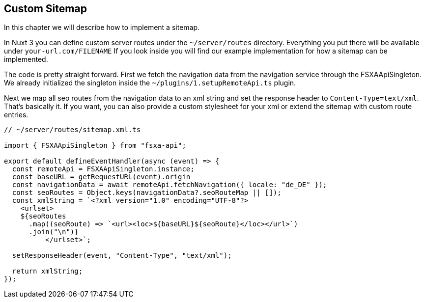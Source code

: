 == Custom Sitemap

In this chapter we will describe how to implement a sitemap. 

In Nuxt 3 you can define custom server routes under the `~/server/routes` directory. Everything you put there will be available under `your-url.com/FILENAME` If you look inside you will find our example implementation for how a sitemap can be implemented.

The code is pretty straight forward. First we fetch the navigation data from the navigation service through the FSXAApiSingleton. We already initialized the singleton inside the `~/plugins/1.setupRemoteApi.ts` plugin.

Next we map all seo routes from the navigation data to an xml string and set the response header to `Content-Type=text/xml`. That's basically it. If you want, you can also provide a custom stylesheet for your xml or extend the sitemap with custom route entries. 

[source,javascript]
----
// ~/server/routes/sitemap.xml.ts

import { FSXAApiSingleton } from "fsxa-api";

export default defineEventHandler(async (event) => {
  const remoteApi = FSXAApiSingleton.instance;
  const baseURL = getRequestURL(event).origin
  const navigationData = await remoteApi.fetchNavigation({ locale: "de_DE" });
  const seoRoutes = Object.keys(navigationData?.seoRouteMap || []);
  const xmlString = `<?xml version="1.0" encoding="UTF-8"?>
    <urlset>
    ${seoRoutes
      .map((seoRoute) => `<url><loc>${baseURL}${seoRoute}</loc></url>`)
      .join("\n")}
          </urlset>`;

  setResponseHeader(event, "Content-Type", "text/xml");

  return xmlString;
});

----
